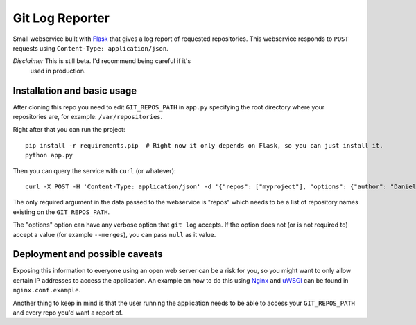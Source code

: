 ==================
 Git Log Reporter
==================

Small webservice built with `Flask`_ that gives a log report of
requested repositories. This webservice responds to ``POST`` requests
using ``Content-Type: application/json``.

*Disclaimer* This is still beta. I'd recommend being careful if it's
 used in production.


Installation and basic usage
============================

After cloning this repo you need to edit ``GIT_REPOS_PATH`` in
``app.py`` specifying the root directory where your repositories are,
for example: ``/var/repositories``.

Right after that you can run the project::

    pip install -r requirements.pip  # Right now it only depends on Flask, so you can just install it.
    python app.py

Then you can query the service with ``curl`` (or whatever)::

    curl -X POST -H 'Content-Type: application/json' -d '{"repos": ["myproject"], "options": {"author": "Daniel Barreto", "since": "1 day ago"}}' http://localhost:5000/

The only required argument in the data passed to the webservice is
"repos" which needs to be a list of repository names existing on the
``GIT_REPOS_PATH``.

The "options" option can have any verbose option that ``git log``
accepts. If the option does not (or is not required to) accept a value
(for example ``--merges``), you can pass ``null`` as it value.


Deployment and possible caveats
===============================

Exposing this information to everyone using an open web server can be
a risk for you, so you might want to only allow certain IP addresses
to access the application. An example on how to do this using `Nginx`_
and `uWSGI`_ can be found in ``nginx.conf.example``.

Another thing to keep in mind is that the user running the application
needs to be able to access your ``GIT_REPOS_PATH`` and every repo
you'd want a report of.

.. _Flask: http://flask.pocoo.org/
.. _Nginx: http://wiki.nginx.org/
.. _uWSGI: https://uwsgi-docs.readthedocs.org/
